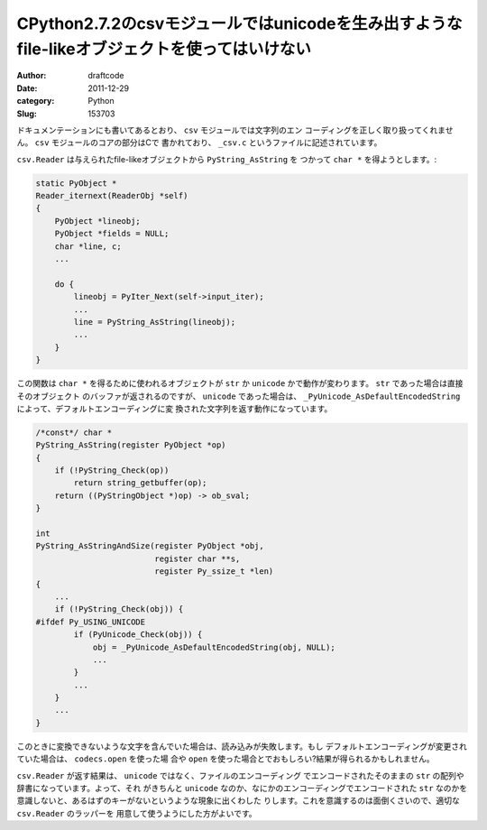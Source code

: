 =============================================================================================
CPython2.7.2のcsvモジュールではunicodeを生み出すようなfile-likeオブジェクトを使ってはいけない
=============================================================================================
:Author: draftcode
:Date:   2011-12-29
:category: Python
:Slug:   153703

ドキュメンテーションにも書いてあるとおり、 ``csv`` モジュールでは文字列のエン
コーディングを正しく取り扱ってくれません。 ``csv`` モジュールのコアの部分はCで
書かれており、 ``_csv.c`` というファイルに記述されています。

``csv.Reader`` は与えられたfile-likeオブジェクトから ``PyString_AsString`` を
つかって ``char *`` を得ようとします。:

.. code-block:: c

   static PyObject *
   Reader_iternext(ReaderObj *self)
   {
       PyObject *lineobj;
       PyObject *fields = NULL;
       char *line, c;
       ...

       do {
           lineobj = PyIter_Next(self->input_iter);
           ...
           line = PyString_AsString(lineobj);
           ...
       }
   }

この関数は ``char *`` を得るために使われるオブジェクトが ``str`` か
``unicode`` かで動作が変わります。 ``str`` であった場合は直接そのオブジェクト
のバッファが返されるのですが、 ``unicode`` であった場合は、
``_PyUnicode_AsDefaultEncodedString`` によって、デフォルトエンコーディングに変
換された文字列を返す動作になっています。

.. code-block:: c

   /*const*/ char *
   PyString_AsString(register PyObject *op)
   {
       if (!PyString_Check(op))
           return string_getbuffer(op);
       return ((PyStringObject *)op) -> ob_sval;
   }

   int
   PyString_AsStringAndSize(register PyObject *obj,
                            register char **s,
                            register Py_ssize_t *len)
   {
       ...
       if (!PyString_Check(obj)) {
   #ifdef Py_USING_UNICODE
           if (PyUnicode_Check(obj)) {
               obj = _PyUnicode_AsDefaultEncodedString(obj, NULL);
               ...
           }
           ...
       }
       ...
   }

このときに変換できないような文字を含んでいた場合は、読み込みが失敗します。もし
デフォルトエンコーディングが変更されていた場合は、 ``codecs.open`` を使った場
合や ``open`` を使った場合とでおもしろい?結果が得られるかもしれません。

``csv.Reader`` が返す結果は、 ``unicode`` ではなく、ファイルのエンコーディング
でエンコードされたそのままの ``str`` の配列や辞書になっています。よって、それ
がきちんと ``unicode`` なのか、なにかのエンコーディングでエンコードされた
``str`` なのかを意識しないと、あるはずのキーがないというような現象に出くわした
りします。これを意識するのは面倒くさいので、適切な ``csv.Reader`` のラッパーを
用意して使うようにした方がよいです。

